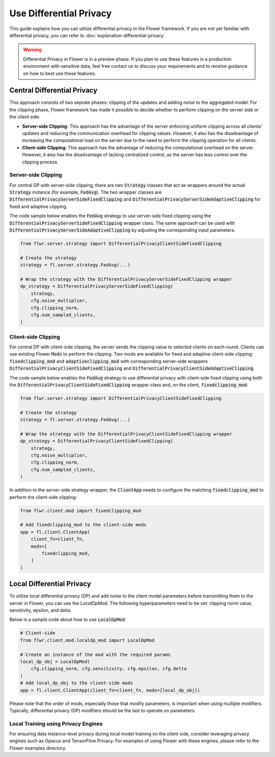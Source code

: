 Use Differential Privacy
------------------------
This guide explains how you can utilize differential privacy in the Flower framework. If you are not yet familiar with differential privacy, you can refer to :doc:`explanation-differential-privacy`.

.. warning::

   Differential Privacy in Flower is in a preview phase. If you plan to use these features in a production environment with sensitive data, feel free contact us to discuss your requirements and to receive guidance on how to best use these features.


Central Differential Privacy
~~~~~~~~~~~~~~~~~~~~~~~~~~~~
This approach consists of two seprate phases: clipping of the updates and adding noise to the aggregated model.
For the clipping phase, Flower framework has made it possible to decide whether to perform clipping on the server side or the client side.

- **Server-side Clipping**: This approach has the advantage of the server enforcing uniform clipping across all clients' updates and reducing the communication overhead for clipping values. However, it also has the disadvantage of increasing the computational load on the server due to the need to perform the clipping operation for all clients.
- **Client-side Clipping**: This approach has the advantage of reducing the computational overhead on the server. However, it also has the disadvantage of lacking centralized control, as the server has less control over the clipping process.



Server-side Clipping
^^^^^^^^^^^^^^^^^^^^
For central DP with server-side clipping, there are two :code:`Strategy` classes that act as wrappers around the actual :code:`Strategy` instance (for example, :code:`FedAvg`).
The two wrapper classes are :code:`DifferentialPrivacyServerSideFixedClipping` and :code:`DifferentialPrivacyServerSideAdaptiveClipping` for fixed and adaptive clipping.

.. image:: ./_static/DP/serversideCDP.png
  :align: center
  :width: 700
  :alt: server side clipping


The code sample below enables the :code:`FedAvg` strategy to use server-side fixed clipping using the :code:`DifferentialPrivacyServerSideFixedClipping` wrapper class.
The same approach can be used with :code:`DifferentialPrivacyServerSideAdaptiveClipping` by adjusting the corresponding input parameters.

.. code-block:: python

  from flwr.server.strategy import DifferentialPrivacyClientSideFixedClipping

  # Create the strategy
  strategy = fl.server.strategy.FedAvg(...)

  # Wrap the strategy with the DifferentialPrivacyServerSideFixedClipping wrapper
  dp_strategy = DifferentialPrivacyServerSideFixedClipping(
      strategy,
      cfg.noise_multiplier,
      cfg.clipping_norm,
      cfg.num_sampled_clients,
  )



Client-side Clipping
^^^^^^^^^^^^^^^^^^^^
For central DP with client-side clipping, the server sends the clipping value to selected clients on each round.
Clients can use existing Flower :code:`Mods` to perform the clipping.
Two mods are available for fixed and adaptive client-side clipping: :code:`fixedclipping_mod` and :code:`adaptiveclipping_mod` with corresponding server-side wrappers :code:`DifferentialPrivacyClientSideFixedClipping` and :code:`DifferentialPrivacyClientSideAdaptiveClipping`.

.. image:: ./_static/DP/clientsideCDP.png
  :align: center
  :width: 800
  :alt: client side clipping


The code sample below enables the :code:`FedAvg` strategy to use differential privacy with client-side fixed clipping using both the :code:`DifferentialPrivacyClientSideFixedClipping` wrapper class and, on the client, :code:`fixedclipping_mod`:

.. code-block:: python

  from flwr.server.strategy import DifferentialPrivacyClientSideFixedClipping

  # Create the strategy
  strategy = fl.server.strategy.FedAvg(...)

  # Wrap the strategy with the DifferentialPrivacyClientSideFixedClipping wrapper
  dp_strategy = DifferentialPrivacyClientSideFixedClipping(
      strategy,
      cfg.noise_multiplier,
      cfg.clipping_norm,
      cfg.num_sampled_clients,
  )

In addition to the server-side strategy wrapper, the :code:`ClientApp` needs to configure the matching :code:`fixedclipping_mod` to perform the client-side clipping:

.. code-block:: python

  from flwr.client.mod import fixedclipping_mod

  # Add fixedclipping_mod to the client-side mods
  app = fl.client.ClientApp(
      client_fn=client_fn,
      mods=[
          fixedclipping_mod,
      ]
  )


Local Differential Privacy
~~~~~~~~~~~~~~~~~~~~~~~~~~
To utilize local differential privacy (DP) and add noise to the client model parameters before transmitting them to the server in Flower, you can use the `LocalDpMod`. The following hyperparameters need to be set: clipping norm value, sensitivity, epsilon, and delta.

.. image:: ./_static/DP/localdp.png
  :align: center
  :width: 700
  :alt: local DP mod

Below is a sample code about how to use :code:`LocalDpMod`:

.. code-block:: python

  # Client-side
  from flwr.client.mod.localdp_mod import LocalDpMod

  # Create an instance of the mod with the required params
  local_dp_obj = LocalDpMod(
      cfg.clipping_norm, cfg.sensitivity, cfg.epsilon, cfg.delta
  )
  # Add local_dp_obj to the client-side mods
  app = fl.client.ClientApp(client_fn=client_fn, mods=[local_dp_obj])


Please note that the order of mods, especially those that modify parameters, is important when using multiple modifiers. Typically, differential privacy (DP) modifiers should be the last to operate on parameters.

Local Training using Privacy Engines
^^^^^^^^^^^^^^^^^^^^^^^^^^^^^^^^^^^^
For ensuring data instance-level privacy during local model training on the client side, consider leveraging privacy engines such as Opacus and TensorFlow Privacy. For examples of using Flower with these engines, please refer to the Flower examples directory.